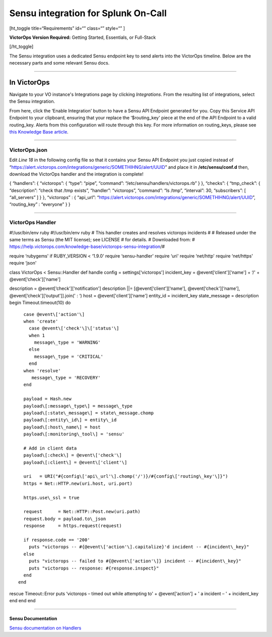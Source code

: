 Sensu integration for Splunk On-Call
**********************************************************

[ht_toggle title=“Requirements” id=“” class=“” style=“” ]

**VictorOps Version Required:** Getting Started, Essentials, or
Full-Stack

[/ht_toggle]

The Sensu integration uses a dedicated Sensu endpoint key to send alerts
into the VictorOps timeline. Below are the necessary parts and some
relevant Sensu docs.

--------------

**In VictorOps**
================

Navigate to your VO instance's Integrations page by
clicking *Integrations*. From the resulting list of integrations, select
the Sensu integration.

From here, click the ‘Enable Integration' button to have a Sensu API
Endpoint generated for you. Copy this Service API Endpoint to your
clipboard, ensuring that your replace the ‘$routing_key' piece at the
end of the API Endpoint to a valid routing_key. Alerts from this
configuration will route through this key. For more information on
routing_keys, please see `this Knowledge Base
article <https://help.victorops.com/knowledge-base/routing-keys/>`__.

--------------

**VictorOps.json**
------------------

Edit *Line 18* in the following config file so that it contains your
Sensu API Endpoint you just copied instead of
“https://alert.victorops.com/integrations/generic/SOMETHIHNG/alert/UUID”
and place it in **/etc/sensu/conf.d** then, download the VictorOps
handler and the integration is complete!

{ “handlers”: { “victorops”: { “type”: “pipe”, “command”:
“/etc/sensu/handlers/victorops.rb” } }, “checks”: { “tmp_check”: {
“description”: “check that /tmp exists”, “handler”: “victorops”,
“command”: “ls /tmp”, “interval”: 30, “subscribers”: [ “all_servers” ] }
}, “victorops” : { “api_url”:
“https://alert.victorops.com/integrations/generic/SOMETHIHNG/alert/UUID”,
“routing_key” : “everyone” } }

--------------

**VictorOps Handler**
---------------------

#!/usr/bin/env ruby #!/usr/bin/env ruby # This handler creates and
resolves victorops incidents # # Released under the same terms as Sensu
(the MIT license); see LICENSE # for details. # Downloaded from: #
https://help.victorops.com/knowledge-base/victorops-sensu-integration/#

require ‘rubygems' if RUBY_VERSION < ‘1.9.0' require ‘sensu-handler'
require ‘uri' require ‘net/http' require ‘net/https' require ‘json'

class VictorOps < Sensu::Handler def handle config =
settings[‘victorops'] incident_key = @event[‘client'][‘name'] + ‘/' +
@event[‘check'][‘name']

description = @event[‘check'][‘notification'] description \||=
[@event[‘client'][‘name'], @event[‘check'][‘name'],
@event[‘check'][‘output']].join(' : ‘) host = @event['client'][‘name']
entity_id = incident_key state_message = description begin
Timeout.timeout(10) do

::

      case @event\['action'\]
      when 'create'
        case @event\['check'\]\['status'\]
        when 1
          message\_type = 'WARNING'
        else
          message\_type = 'CRITICAL'
        end
      when 'resolve'
         message\_type = 'RECOVERY'
      end

      payload = Hash.new
      payload\[:message\_type\] = message\_type
      payload\[:state\_message\] = state\_message.chomp
      payload\[:entity\_id\] = entity\_id
      payload\[:host\_name\] = host
      payload\[:monitoring\_tool\] = 'sensu'

      # Add in client data
      payload\[:check\] = @event\['check'\]
      payload\[:client\] = @event\['client'\]

      uri   = URI("#{config\['api\_url'\].chomp('/')}/#{config\['routing\_key'\]}")
      https = Net::HTTP.new(uri.host, uri.port)

      https.use\_ssl = true

      request      = Net::HTTP::Post.new(uri.path)
      request.body = payload.to\_json
      response     = https.request(request)

      if response.code == '200'
        puts "victorops -- #{@event\['action'\].capitalize}'d incident -- #{incident\_key}"
      else
        puts "victorops -- failed to #{@event\['action'\]} incident -- #{incident\_key}"
        puts "victorops -- response: #{response.inspect}"
      end
    end

rescue Timeout::Error puts ‘victorops – timed out while attempting to' +
@event[‘action'] + ' a incident – ' + incident_key end end end

--------------

**Sensu Documentation**
~~~~~~~~~~~~~~~~~~~~~~~

`Sensu documentation on
Handlers <https://sensuapp.org/docs/0.29/reference/handlers.html#handler-definition-specification>`__
